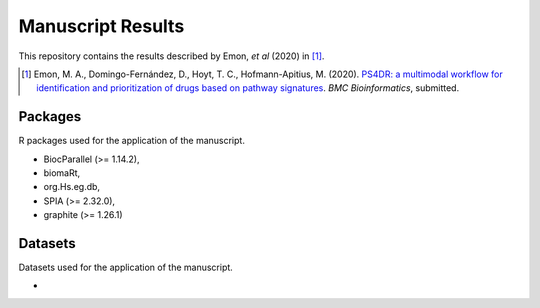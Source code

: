 Manuscript Results
==================
This repository contains the results described by Emon, *et al* (2020) in [1]_.

.. [1] Emon, M. A., Domingo-Fernández, D., Hoyt, T. C., Hofmann-Apitius, M. (2020). `PS4DR: a multimodal workflow for identification and prioritization of drugs based on pathway signatures <https://www.researchsquare.com/article/b5c8e83b-9200-4fa7-b9ba-24305b8c1bc4/v1/>`_. *BMC Bioinformatics*, submitted.

Packages
--------
R packages used for the application of the manuscript.

- BiocParallel (>= 1.14.2),
- biomaRt,
- org.Hs.eg.db,
- SPIA (>= 2.32.0),
- graphite (>= 1.26.1)

Datasets
--------
Datasets used for the application of the manuscript.

-
